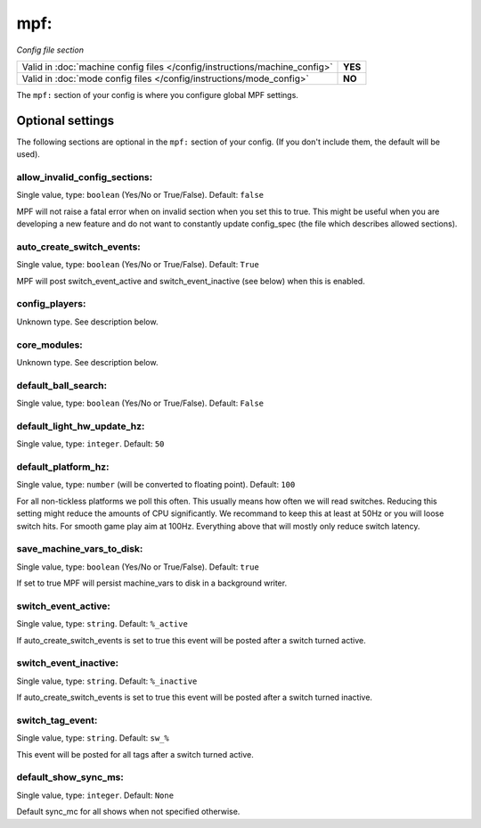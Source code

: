 mpf:
====

*Config file section*

+----------------------------------------------------------------------------+---------+
| Valid in :doc:`machine config files </config/instructions/machine_config>` | **YES** |
+----------------------------------------------------------------------------+---------+
| Valid in :doc:`mode config files </config/instructions/mode_config>`       | **NO**  |
+----------------------------------------------------------------------------+---------+

.. overview

The ``mpf:`` section of your config is where you configure global MPF settings.

.. config


Optional settings
-----------------

The following sections are optional in the ``mpf:`` section of your config. (If you don't include them, the default will be used).

allow_invalid_config_sections:
~~~~~~~~~~~~~~~~~~~~~~~~~~~~~~
Single value, type: ``boolean`` (Yes/No or True/False). Default: ``false``

MPF will not raise a fatal error when on invalid section when you set this to true. This might be useful when you are developing a new feature and do not want to constantly update config_spec (the file which describes allowed sections).

auto_create_switch_events:
~~~~~~~~~~~~~~~~~~~~~~~~~~
Single value, type: ``boolean`` (Yes/No or True/False). Default: ``True``

MPF will post switch_event_active and switch_event_inactive (see below) when this is enabled.

config_players:
~~~~~~~~~~~~~~~
Unknown type. See description below.

.. todo:: :doc:`/about/help_us_to_write_it`

core_modules:
~~~~~~~~~~~~~
Unknown type. See description below.

.. todo:: :doc:`/about/help_us_to_write_it`

default_ball_search:
~~~~~~~~~~~~~~~~~~~~
Single value, type: ``boolean`` (Yes/No or True/False). Default: ``False``

.. todo:: :doc:`/about/help_us_to_write_it`

default_light_hw_update_hz:
~~~~~~~~~~~~~~~~~~~~~~~~~~~
Single value, type: ``integer``. Default: ``50``

.. todo:: :doc:`/about/help_us_to_write_it`

default_platform_hz:
~~~~~~~~~~~~~~~~~~~~
Single value, type: ``number`` (will be converted to floating point). Default: ``100``

For all non-tickless platforms we poll this often.
This usually means how often we will read switches.
Reducing this setting might reduce the amounts of CPU significantly.
We recommand to keep this at least at 50Hz or you will loose switch hits.
For smooth game play aim at 100Hz.
Everything above that will mostly only reduce switch latency.

save_machine_vars_to_disk:
~~~~~~~~~~~~~~~~~~~~~~~~~~
Single value, type: ``boolean`` (Yes/No or True/False). Default: ``true``

If set to true MPF will persist machine_vars to disk in a background writer.

switch_event_active:
~~~~~~~~~~~~~~~~~~~~
Single value, type: ``string``. Default: ``%_active``

If auto_create_switch_events is set to true this event will be posted after a switch turned active.

switch_event_inactive:
~~~~~~~~~~~~~~~~~~~~~~
Single value, type: ``string``. Default: ``%_inactive``

If auto_create_switch_events is set to true this event will be posted after a switch turned inactive.

switch_tag_event:
~~~~~~~~~~~~~~~~~
Single value, type: ``string``. Default: ``sw_%``

This event will be posted for all tags after a switch turned active.

default_show_sync_ms:
~~~~~~~~~~~~~~~~~~~~~
Single value, type: ``integer``. Default: ``None``

Default sync_mc for all shows when not specified otherwise.
